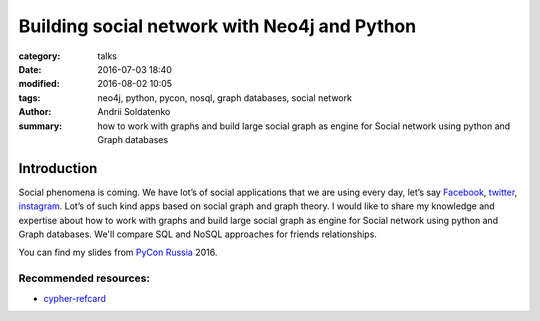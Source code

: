 Building social network with Neo4j and Python
#############################################

:category: talks
:date: 2016-07-03 18:40
:modified: 2016-08-02 10:05
:tags: neo4j, python, pycon, nosql, graph databases, social network
:author: Andrii Soldatenko
:summary: how to work with graphs and build large social graph as engine for
    Social network using python and Graph databases

.. image:: {filename}/images/graphs_are_everywhere.jpeg

Introduction
------------
Social phenomena is coming. We have lot’s of social applications that we
are using every day, let’s say `Facebook`_, `twitter`_, `instagram`_.
Lot’s of such kind apps based on social graph and graph theory.
I would like to share my knowledge and expertise about how to work with graphs
and build large social graph as engine for Social network using python
and Graph databases. We'll compare SQL and NoSQL approaches for friends
relationships.


.. youtube:: MtCbw4X9SFY
    :align: center
    :width: 750
    :height: 500



You can find my slides from `PyCon Russia`_ 2016.

.. slideshare:: dxVQkRmGavhYP8
    :width: 590
    :height: 481


.. _PyCon Russia: http://pycon.ru/2016/program/content/soldatenko/
.. _Facebook: https://www.facebook.com/andrii.soldatenko
.. _twitter: https://twitter.com/a_soldatenko
.. _instagram: https://www.instagram.com/andrii.soldatenko/
.. _cypher-refcard: http://neo4j.com/docs/cypher-refcard/current/
.. _Graph-Databases: http://shop.oreilly.com/product/0636920028246.do

Recommended resources:
``````````````````````
- `cypher-refcard`_
